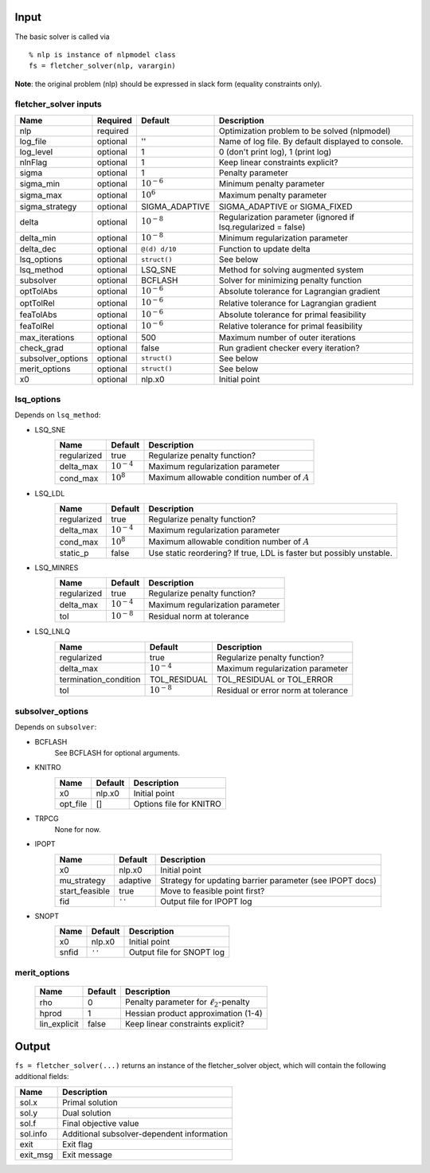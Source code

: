 Input
=====

The basic solver is called via

::

	% nlp is instance of nlpmodel class
	fs = fletcher_solver(nlp, varargin)

**Note**: the original problem (nlp) should be expressed in slack form (equality constraints only).

fletcher_solver inputs
----------------------

================= ======== ================ ===========
Name              Required Default          Description
================= ======== ================ ===========
nlp               required                  Optimization problem to be solved (nlpmodel)
log_file          optional ''               Name of log file. By default displayed to console.
log_level         optional 1                0 (don't print log), 1 (print log)
nlnFlag           optional 1                Keep linear constraints explicit?
sigma             optional 1                Penalty parameter
sigma_min         optional :math:`10^{-6}`  Minimum penalty parameter
sigma_max         optional :math:`10^6`     Maximum penalty parameter
sigma_strategy    optional SIGMA_ADAPTIVE   SIGMA_ADAPTIVE or SIGMA_FIXED
delta             optional :math:`10^{-8}`  Regularization parameter (ignored if lsq.regularized = false)
delta_min         optional :math:`10^{-8}`  Minimum regularization parameter
delta_dec         optional ``@(d) d/10``    Function to update delta
lsq_options       optional ``struct()``     See below
lsq_method        optional LSQ_SNE          Method for solving augmented system
subsolver         optional BCFLASH          Solver for minimizing penalty function
optTolAbs         optional :math:`10^{-6}`  Absolute tolerance for Lagrangian gradient
optTolRel         optional :math:`10^{-6}`  Relative tolerance for Lagrangian gradient
feaTolAbs         optional :math:`10^{-6}`  Absolute tolerance for primal feasibility
feaTolRel         optional :math:`10^{-6}`  Relative tolerance for primal feasibility
max_iterations    optional 500              Maximum number of outer iterations
check_grad        optional false            Run gradient checker every iteration?
subsolver_options optional ``struct()``     See below
merit_options     optional ``struct()``     See below
x0                optional nlp.x0           Initial point
================= ======== ================ ===========

lsq_options
-----------

Depends on ``lsq_method``:

* LSQ_SNE
	================= ================ ===========
	Name              Default          Description
	================= ================ ===========
	regularized       true             Regularize penalty function?
	delta_max         :math:`10^{-4}`  Maximum regularization parameter
	cond_max          :math:`10^8`     Maximum allowable condition number of :math:`A`
	================= ================ ===========

* LSQ_LDL
	================= ================ ===========
	Name              Default          Description
	================= ================ ===========
	regularized       true             Regularize penalty function?
	delta_max         :math:`10^{-4}`  Maximum regularization parameter
	cond_max          :math:`10^8`     Maximum allowable condition number of :math:`A`
	static_p          false            Use static reordering? If true, LDL is faster but possibly unstable.
	================= ================ ===========

* LSQ_MINRES
	================= ================ ===========
	Name              Default          Description
	================= ================ ===========
	regularized       true             Regularize penalty function?
	delta_max         :math:`10^{-4}`  Maximum regularization parameter
	tol               :math:`10^{-8}`  Residual norm at tolerance
	================= ================ ===========

* LSQ_LNLQ
	===================== ================ ===========
	Name                  Default          Description
	===================== ================ ===========
	regularized           true             Regularize penalty function?
	delta_max             :math:`10^{-4}`  Maximum regularization parameter
	termination_condition TOL_RESIDUAL     TOL_RESIDUAL or TOL_ERROR
	tol                   :math:`10^{-8}`  Residual or error norm at tolerance
	===================== ================ ===========

subsolver_options
-----------------

Depends on ``subsolver``:

* BCFLASH
	See BCFLASH for optional arguments.

* KNITRO
	===================== ================ ===========
	Name                  Default          Description
	===================== ================ ===========
	x0                    nlp.x0           Initial point
	opt_file              []               Options file for KNITRO
	===================== ================ ===========

* TRPCG
	None for now.

* IPOPT
	===================== ================ ===========
	Name                  Default          Description
	===================== ================ ===========
	x0                    nlp.x0           Initial point
	mu_strategy           adaptive         Strategy for updating barrier parameter (see IPOPT docs)
	start_feasible        true             Move to feasible point first?
	fid                   ``''``           Output file for IPOPT log
	===================== ================ ===========

* SNOPT
	===================== ================ ===========
	Name                  Default          Description
	===================== ================ ===========
	x0                    nlp.x0           Initial point
	snfid                 ``''``           Output file for SNOPT log
	===================== ================ ===========


merit_options
-------------
	===================== ================ ===========
	Name                  Default          Description
	===================== ================ ===========
	rho                   0                Penalty parameter for :math:`\ell_2`-penalty
	hprod                 1                Hessian product approximation (1-4)
	lin_explicit          false            Keep linear constraints explicit?
	===================== ================ ===========


Output
======

``fs = fletcher_solver(...)`` returns an instance of the fletcher_solver object, which will contain the following additional fields:

===================== ===========
Name                  Description
===================== ===========
sol.x                 Primal solution
sol.y                 Dual solution
sol.f                 Final objective value
sol.info              Additional subsolver-dependent information
exit                  Exit flag
exit_msg              Exit message
===================== ===========
